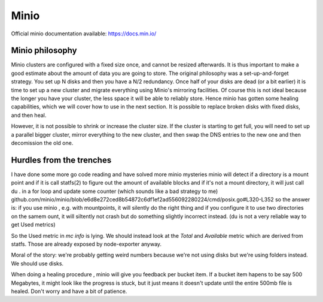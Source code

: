 Minio
======

Official minio documentation available: `<https://docs.min.io/>`_

Minio philosophy
-----------------

Minio clusters are configured with a fixed size once, and cannot be resized
afterwards. It is thus important to make a good estimate about the amount of
data you are going to store.  The original philosophy was a set-up-and-forget
strategy.  You set up N disks and then you have a N/2 redundancy. Once half of
your disks are dead (or a bit earlier) it is time to set up a new cluster and
migrate everything using Minio's mirroring facilities. Of course this is not
ideal because the longer you have your cluster, the less space it will be able
to reliably store.  Hence minio has gotten some healing capabilities, which we
will cover how to use in the next section. It is possible to replace broken
disks with fixed disks, and then heal.

However, it is not possible to shrink or increase the cluster size. If the
cluster is starting to get full, you will need to set up a parallel bigger
cluster, mirror everything to the new cluster, and then swap the DNS entries to
the new one and then decomission the old one.

Hurdles from the trenches
---------------------------

I have done some more go code reading and have solved more minio mysteries
minio will   detect if a directory is a mount point and if it is call statfs(2)
to figure out the amount of available blocks and if it's not a mount directory,
it will just call  du . in a for loop and update some counter (which sounds
like a bad strategy to me)
github.com/minio/minio/blob/e6d8e272ced8b54872c6df1ef2ad556092280224/cmd/posix.go#L320-L352
so the answer is: if you use minio , e.g. with mountpoints, it will silently do
the right thing and if you configure it to use two directories on the samem
ount, it will siltently not crash but do something slightly incorrect instead.
(du is not a very reliable way to get Used metrics)

So the Used metric in `mc info` is lying. We should instead look at the `Total` and `Available`
metric which are derived from statfs. Those are already exposed by node-exporter anyway.

Moral of the story: we're probably getting weird numbers because we're not
using disks but we're using folders instead. We should use disks.

When doing a healing procedure , minio will give you feedback per bucket item.
If a bucket item hapens to be say 500 Megabytes, it might look like the progress
is stuck, but it just means it doesn't update until the entire 500mb file is
healed. Don't worry and have a bit of patience.
